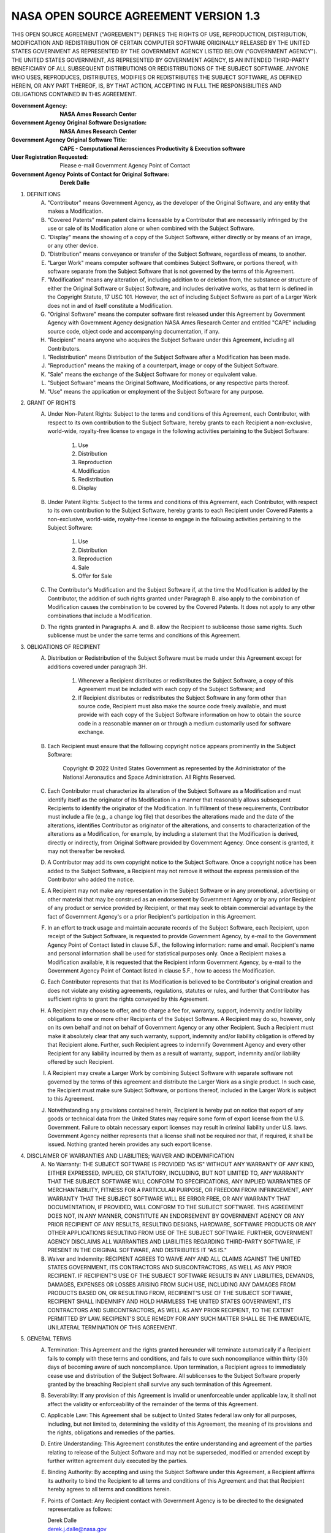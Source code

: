 NASA OPEN SOURCE AGREEMENT VERSION 1.3
=========================================

THIS OPEN SOURCE AGREEMENT ("AGREEMENT") DEFINES THE RIGHTS OF USE,
REPRODUCTION, DISTRIBUTION, MODIFICATION AND REDISTRIBUTION OF CERTAIN COMPUTER
SOFTWARE ORIGINALLY RELEASED BY THE UNITED STATES GOVERNMENT AS REPRESENTED BY
THE GOVERNMENT AGENCY LISTED BELOW ("GOVERNMENT AGENCY"). THE UNITED STATES
GOVERNMENT, AS REPRESENTED BY GOVERNMENT AGENCY, IS AN INTENDED THIRD-PARTY
BENEFICIARY OF ALL SUBSEQUENT DISTRIBUTIONS OR REDISTRIBUTIONS OF THE SUBJECT
SOFTWARE. ANYONE WHO USES, REPRODUCES, DISTRIBUTES, MODIFIES OR REDISTRIBUTES
THE SUBJECT SOFTWARE, AS DEFINED HEREIN, OR ANY PART THEREOF, IS, BY THAT
ACTION, ACCEPTING IN FULL THE RESPONSIBILITIES AND OBLIGATIONS CONTAINED IN
THIS AGREEMENT.

:Government Agency: **NASA Ames Research Center**
:Government Agency Original Software Designation: **NASA Ames Research Center**
:Government Agency Original Software Title:
    **CAPE - Computational Aerosciences Productivity & Execution software**

:User Registration Requested: Please e-mail Government Agency Point of Contact
:Government Agency Points of Contact for Original Software: **Derek Dalle**

1. DEFINITIONS
    A. "Contributor" means Government Agency, as the developer of the Original
       Software, and any entity that makes a Modification.
    B. "Covered Patents" mean patent claims licensable by a Contributor that
       are necessarily infringed by the use or sale of its Modification alone
       or when combined with the Subject Software.
    C. "Display" means the showing of a copy of the Subject Software, either
       directly or by means of an image, or any other device.
    D. "Distribution" means conveyance or transfer of the Subject Software,
       regardless of means, to another.
    E. "Larger Work" means computer software that combines Subject Software, or
       portions thereof, with software separate from the Subject Software that
       is not governed by the terms of this Agreement.
    F. "Modification" means any alteration of, including addition to or deletion
       from, the substance or structure of either the Original Software or
       Subject Software, and includes derivative works, as that term is defined
       in the Copyright Statute, 17 USC 101. However, the act of including
       Subject Software as part of a Larger Work does not in and of itself
       constitute a Modification.
    G. "Original Software" means the computer software first released under
       this Agreement by Government Agency with Government Agency designation
       NASA Ames Research Center and entitled "CAPE" including source code,
       object code and accompanying documentation, if any.
    H. "Recipient" means anyone who acquires the Subject Software under this
       Agreement, including all Contributors.
    I. "Redistribution" means Distribution of the Subject Software after a
       Modification has been made.
    J. "Reproduction" means the making of a counterpart, image or copy of the
       Subject Software.
    K. "Sale" means the exchange of the Subject Software for money or
       equivalent value.
    L. "Subject Software" means the Original Software, Modifications, or any
       respective parts thereof.
    M. "Use" means the application or employment of the Subject Software for
       any purpose.
2. GRANT OF RIGHTS
    A. Under Non-Patent Rights: Subject to the terms and conditions of this
       Agreement, each Contributor, with respect to its own contribution to the
       Subject Software, hereby grants to each Recipient a non-exclusive,
       world-wide, royalty-free license to engage in the following activities
       pertaining to the Subject Software:

        1. Use
        2. Distribution
        3. Reproduction
        4. Modification
        5. Redistribution
        6. Display

    B. Under Patent Rights: Subject to the terms and conditions of this
       Agreement, each Contributor, with respect to its own contribution to the
       Subject Software, hereby grants to each Recipient under Covered Patents
       a non-exclusive, world-wide, royalty-free license to engage in the
       following activities pertaining to the Subject Software:

        1. Use
        2. Distribution
        3. Reproduction
        4. Sale
        5. Offer for Sale

    C. The Contributor's Modification and the Subject Software if, at the time
       the Modification is added by the Contributor, the addition of such
       rights granted under Paragraph B. also apply to the combination of
       Modification causes the combination to be covered by the Covered
       Patents. It does not apply to any other combinations that include a
       Modification.
    D. The rights granted in Paragraphs A. and B. allow the Recipient to
       sublicense those same rights. Such sublicense must be under the same
       terms and conditions of this Agreement.
3. OBLIGATIONS OF RECIPIENT
    A. Distribution or Redistribution of the Subject Software must be made
       under this Agreement except for additions covered under paragraph 3H.

        1. Whenever a Recipient distributes or redistributes the Subject
           Software, a copy of this Agreement must be included with each copy
           of the Subject Software; and
        2. If Recipient distributes or redistributes the Subject Software in
           any form other than source code, Recipient must also make the source
           code freely available, and must provide with each copy of the
           Subject Software information on how to obtain the source code in a
           reasonable manner on or through a medium customarily used for
           software exchange.

    B. Each Recipient must ensure that the following copyright notice appears
       prominently in the Subject Software:

        Copyright © 2022 United States Government as represented by the
        Administrator of the National Aeronautics and Space Administration. All
        Rights Reserved.

    C. Each Contributor must characterize its alteration of the Subject
       Software as a Modification and must identify itself as the originator of
       its Modification in a manner that reasonably allows subsequent
       Recipients to identify the originator of the Modification. In
       fulfillment of these requirements, Contributor must include a file
       (e.g., a change log file) that describes the alterations made and the
       date of the alterations, identifies Contributor as originator of the
       alterations, and consents to characterization of the alterations as a
       Modification, for example, by including a statement that the
       Modification is derived, directly or indirectly, from Original Software
       provided by Government Agency. Once consent is granted, it may not
       thereafter be revoked.
    D. A Contributor may add its own copyright notice to the Subject Software.
       Once a copyright notice has been added to the Subject Software, a
       Recipient may not remove it without the express permission of the
       Contributor who added the notice.
    E. A Recipient may not make any representation in the Subject Software or
       in any promotional, advertising or other material that may be construed
       as an endorsement by Government Agency or by any prior Recipient of any
       product or service provided by Recipient, or that may seek to obtain
       commercial advantage by the fact of Government Agency's or a prior
       Recipient's participation in this Agreement.
    F. In an effort to track usage and maintain accurate records of the Subject
       Software, each Recipient, upon receipt of the Subject Software, is
       requested to provide Government Agency, by e-mail to the Government
       Agency Point of Contact listed in clause 5.F., the following
       information: name and email. Recipient's name and personal information
       shall be used for statistical purposes only. Once a Recipient makes a
       Modification available, it is requested that the Recipient inform
       Government Agency, by e-mail to the Government Agency Point of Contact
       listed in clause 5.F., how to access the Modification.
    G. Each Contributor represents that that its Modification is believed to be
       Contributor's original creation and does not violate any existing
       agreements, regulations, statutes or rules, and further that Contributor
       has sufficient rights to grant the rights conveyed by this Agreement.
    H. A Recipient may choose to offer, and to charge a fee for, warranty,
       support, indemnity and/or liability obligations to one or more other
       Recipients of the Subject Software. A Recipient may do so, however, only
       on its own behalf and not on behalf of Government Agency or any other
       Recipient. Such a Recipient must make it absolutely clear that any such
       warranty, support, indemnity and/or liability obligation is offered by
       that Recipient alone. Further, such Recipient agrees to indemnify
       Government Agency and every other Recipient for any liability incurred
       by them as a result of warranty, support, indemnity and/or liability
       offered by such Recipient.
    I. A Recipient may create a Larger Work by combining Subject Software with
       separate software not governed by the terms of this agreement and
       distribute the Larger Work as a single product. In such case, the
       Recipient must make sure Subject Software, or portions thereof, included
       in the Larger Work is subject to this Agreement.
    J. Notwithstanding any provisions contained herein, Recipient is hereby put
       on notice that export of any goods or technical data from the United
       States may require some form of export license from the U.S. Government.
       Failure to obtain necessary export licenses may result in criminal
       liability under U.S. laws. Government Agency neither represents that a
       license shall not be required nor that, if required, it shall be issued.
       Nothing granted herein provides any such export license.
4. DISCLAIMER OF WARRANTIES AND LIABILITIES; WAIVER AND INDEMNIFICATION
    A. No Warranty: THE SUBJECT SOFTWARE IS PROVIDED "AS IS" WITHOUT ANY
       WARRANTY OF ANY KIND, EITHER EXPRESSED, IMPLIED, OR STATUTORY,
       INCLUDING, BUT NOT LIMITED TO, ANY WARRANTY THAT THE SUBJECT SOFTWARE
       WILL CONFORM TO SPECIFICATIONS, ANY IMPLIED WARRANTIES OF
       MERCHANTABILITY, FITNESS FOR A PARTICULAR PURPOSE, OR FREEDOM FROM
       INFRINGEMENT, ANY WARRANTY THAT THE SUBJECT SOFTWARE WILL BE ERROR FREE,
       OR ANY WARRANTY THAT DOCUMENTATION, IF PROVIDED, WILL CONFORM TO THE
       SUBJECT SOFTWARE. THIS AGREEMENT DOES NOT, IN ANY MANNER, CONSTITUTE AN
       ENDORSEMENT BY GOVERNMENT AGENCY OR ANY PRIOR RECIPIENT OF ANY RESULTS,
       RESULTING DESIGNS, HARDWARE, SOFTWARE PRODUCTS OR ANY OTHER APPLICATIONS
       RESULTING FROM USE OF THE SUBJECT SOFTWARE. FURTHER, GOVERNMENT AGENCY
       DISCLAIMS ALL WARRANTIES AND LIABILITIES REGARDING THIRD-PARTY SOFTWARE,
       IF PRESENT IN THE ORIGINAL SOFTWARE, AND DISTRIBUTES IT "AS IS."
    B. Waiver and Indemnity: RECIPIENT AGREES TO WAIVE ANY AND ALL CLAIMS
       AGAINST THE UNITED STATES GOVERNMENT, ITS CONTRACTORS AND
       SUBCONTRACTORS, AS WELL AS ANY PRIOR RECIPIENT. IF RECIPIENT'S USE OF
       THE SUBJECT SOFTWARE RESULTS IN ANY LIABILITIES, DEMANDS, DAMAGES,
       EXPENSES OR LOSSES ARISING FROM SUCH USE, INCLUDING ANY DAMAGES FROM
       PRODUCTS BASED ON, OR RESULTING FROM, RECIPIENT'S USE OF THE SUBJECT
       SOFTWARE, RECIPIENT SHALL INDEMNIFY AND HOLD HARMLESS THE UNITED STATES
       GOVERNMENT, ITS CONTRACTORS AND SUBCONTRACTORS, AS WELL AS ANY PRIOR
       RECIPIENT, TO THE EXTENT PERMITTED BY LAW. RECIPIENT'S SOLE REMEDY FOR
       ANY SUCH MATTER SHALL BE THE IMMEDIATE, UNILATERAL TERMINATION OF THIS
       AGREEMENT.
5. GENERAL TERMS
    A. Termination: This Agreement and the rights granted hereunder will
       terminate automatically if a Recipient fails to comply with these terms
       and conditions, and fails to cure such noncompliance within thirty (30)
       days of becoming aware of such noncompliance. Upon termination, a
       Recipient agrees to immediately cease use and distribution of the
       Subject Software. All sublicenses to the Subject Software properly
       granted by the breaching Recipient shall survive any such termination of
       this Agreement.
    B. Severability: If any provision of this Agreement is invalid or
       unenforceable under applicable law, it shall not affect the validity or
       enforceability of the remainder of the terms of this Agreement.
    C. Applicable Law: This Agreement shall be subject to United States federal
       law only for all purposes, including, but not limited to, determining
       the validity of this Agreement, the meaning of its provisions and the
       rights, obligations and remedies of the parties.
    D. Entire Understanding: This Agreement constitutes the entire
       understanding and agreement of the parties relating to release of the
       Subject Software and may not be superseded, modified or amended except
       by further written agreement duly executed by the parties.
    E. Binding Authority: By accepting and using the Subject Software under
       this Agreement, a Recipient affirms its authority to bind the Recipient
       to all terms and conditions of this Agreement and that that Recipient
       hereby agrees to all terms and conditions herein.
    F. Points of Contact: Any Recipient contact with Government Agency is to be
       directed to the designated representative as follows:

       | Derek Dalle
       | derek.j.dalle@nasa.gov
